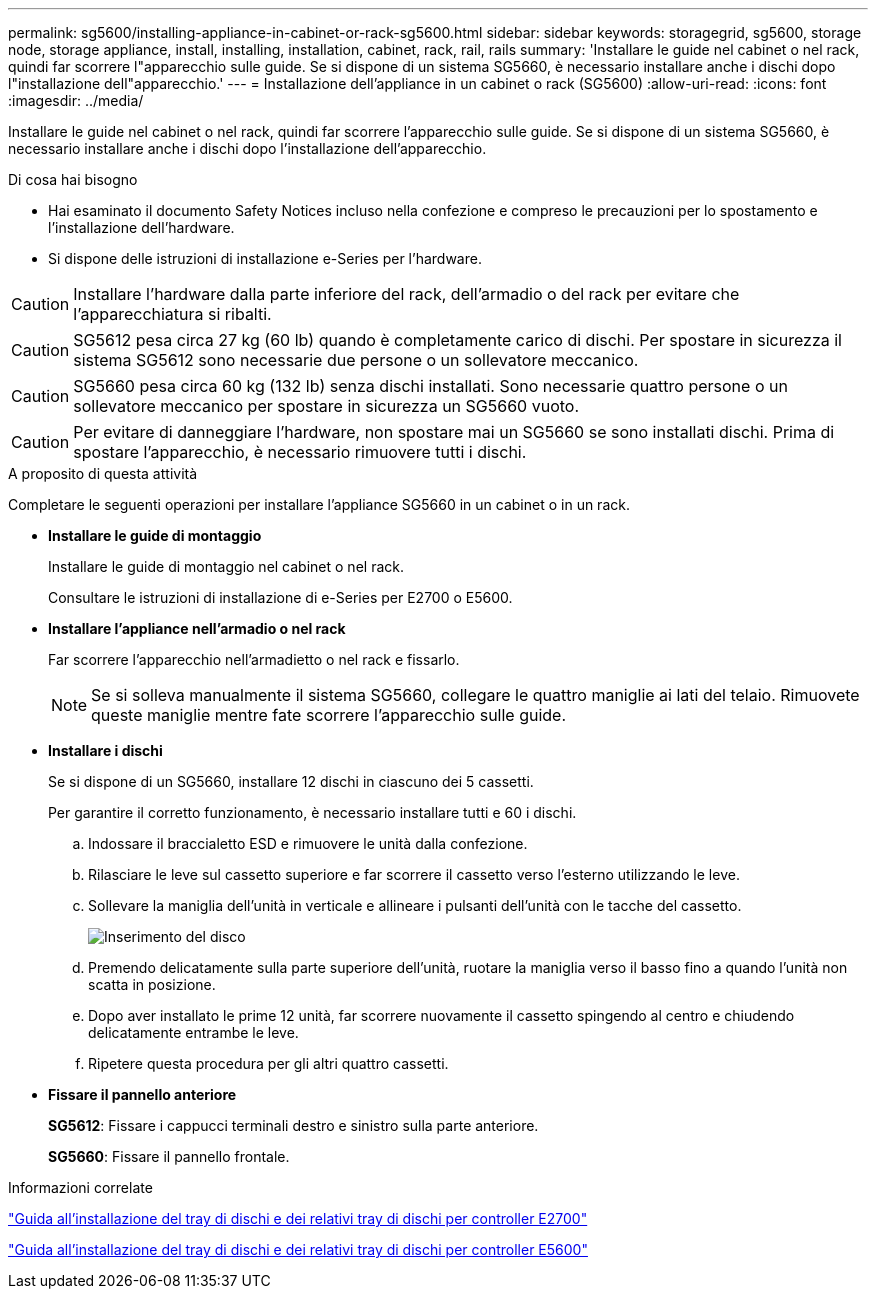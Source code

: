 ---
permalink: sg5600/installing-appliance-in-cabinet-or-rack-sg5600.html 
sidebar: sidebar 
keywords: storagegrid, sg5600, storage node, storage appliance, install, installing, installation, cabinet, rack, rail, rails 
summary: 'Installare le guide nel cabinet o nel rack, quindi far scorrere l"apparecchio sulle guide. Se si dispone di un sistema SG5660, è necessario installare anche i dischi dopo l"installazione dell"apparecchio.' 
---
= Installazione dell'appliance in un cabinet o rack (SG5600)
:allow-uri-read: 
:icons: font
:imagesdir: ../media/


[role="lead"]
Installare le guide nel cabinet o nel rack, quindi far scorrere l'apparecchio sulle guide. Se si dispone di un sistema SG5660, è necessario installare anche i dischi dopo l'installazione dell'apparecchio.

.Di cosa hai bisogno
* Hai esaminato il documento Safety Notices incluso nella confezione e compreso le precauzioni per lo spostamento e l'installazione dell'hardware.
* Si dispone delle istruzioni di installazione e-Series per l'hardware.



CAUTION: Installare l'hardware dalla parte inferiore del rack, dell'armadio o del rack per evitare che l'apparecchiatura si ribalti.


CAUTION: SG5612 pesa circa 27 kg (60 lb) quando è completamente carico di dischi. Per spostare in sicurezza il sistema SG5612 sono necessarie due persone o un sollevatore meccanico.


CAUTION: SG5660 pesa circa 60 kg (132 lb) senza dischi installati. Sono necessarie quattro persone o un sollevatore meccanico per spostare in sicurezza un SG5660 vuoto.


CAUTION: Per evitare di danneggiare l'hardware, non spostare mai un SG5660 se sono installati dischi. Prima di spostare l'apparecchio, è necessario rimuovere tutti i dischi.

.A proposito di questa attività
Completare le seguenti operazioni per installare l'appliance SG5660 in un cabinet o in un rack.

* *Installare le guide di montaggio*
+
Installare le guide di montaggio nel cabinet o nel rack.

+
Consultare le istruzioni di installazione di e-Series per E2700 o E5600.

* *Installare l'appliance nell'armadio o nel rack*
+
Far scorrere l'apparecchio nell'armadietto o nel rack e fissarlo.

+

NOTE: Se si solleva manualmente il sistema SG5660, collegare le quattro maniglie ai lati del telaio. Rimuovete queste maniglie mentre fate scorrere l'apparecchio sulle guide.

* *Installare i dischi*
+
Se si dispone di un SG5660, installare 12 dischi in ciascuno dei 5 cassetti.

+
Per garantire il corretto funzionamento, è necessario installare tutti e 60 i dischi.

+
.. Indossare il braccialetto ESD e rimuovere le unità dalla confezione.
.. Rilasciare le leve sul cassetto superiore e far scorrere il cassetto verso l'esterno utilizzando le leve.
.. Sollevare la maniglia dell'unità in verticale e allineare i pulsanti dell'unità con le tacche del cassetto.
+
image::../media/appliance_drive_insertion.gif[Inserimento del disco]

.. Premendo delicatamente sulla parte superiore dell'unità, ruotare la maniglia verso il basso fino a quando l'unità non scatta in posizione.
.. Dopo aver installato le prime 12 unità, far scorrere nuovamente il cassetto spingendo al centro e chiudendo delicatamente entrambe le leve.
.. Ripetere questa procedura per gli altri quattro cassetti.


* *Fissare il pannello anteriore*
+
*SG5612*: Fissare i cappucci terminali destro e sinistro sulla parte anteriore.

+
*SG5660*: Fissare il pannello frontale.



.Informazioni correlate
https://library.netapp.com/ecm/ecm_download_file/ECMLP2344477["Guida all'installazione del tray di dischi e dei relativi tray di dischi per controller E2700"^]

https://library.netapp.com/ecm/ecm_download_file/ECMP1532527["Guida all'installazione del tray di dischi e dei relativi tray di dischi per controller E5600"^]
